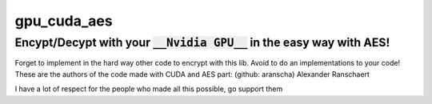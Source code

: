 gpu_cuda_aes
============

================================================================
**Encypt/Decypt with your** :code:`__Nvidia GPU__` **in the easy way with AES!**
================================================================

Forget to implement in the hard way other code to encrypt with this lib. Avoid to do an implementations to your code!
These are the authors of the code made with CUDA and AES part: (github: aranscha) Alexander Ranschaert

I have a lot of respect for the people who made all this possible, go support them

